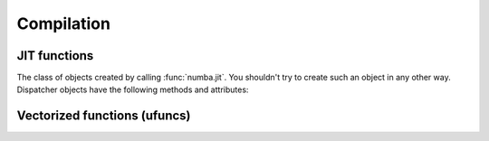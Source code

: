 Compilation
===========

JIT functions
-------------

.. decorator:: numba.jit([signature], *, nopython=False, nogil=False, forceobj=False, locals={})

   Compile the decorated function on-the-fly to produce efficient machine
   code.  All parameters all optional.

   *signature* represents the expected :ref:`numba-types` of function arguments
   and return value.  It can be given in several forms:

   * A tuple of :ref:`numba-types` arguments (for example
     ``(numba.int32, numba.double)``) representing the types of the
     function's arguments; Numba will then infer an appropriate return
     type from the arguments.
   * A call signature using :ref:`numba-types`, specifying both return
     type and argument types. This can be given in intuitive form
     (for example ``numba.void(numba.int32, numba.double)``).
   * A string representation of one of the above, for example
     ``"void(int32, double)"``.  All type names used in the string are assumed
     to be defined in the ``numba.types`` module.

   *nopython* and *nojit* are boolean flags.  *locals* is a mapping of
   local variable names to :ref:`numba-types`.

   This decorator has several modes of operation:

   * If *signature* is given, a single specialization is compiled
     corresponding to this signature.  Calling the decorated function will
     then try to convert the arguments to this signature, and raise a
     :class:`TypeError` if converting fails.  If converting succeeds, the
     compiled machine code is executed with the converted arguments and the
     return value is converted back according to the signature.

   * If *signature* is not given, the decorated function implements
     multiple dispatch and lazy compilation.  Each call to the decorated
     function will try to re-use an existing specialization if it exists
     (for example, a call with two integer arguments may re-use a
     specialization for argument types ``(numba.int64, numba.int64)``).
     If no suitable specialization exists, a new specialization is compiled
     on-the-fly, stored for later use, and executed with the converted
     arguments.

   If true, *nopython* forces the function to be compiled in :term:`nopython
   mode`. If not possible, compilation will raise an error.

   If true, *forceobj* forces the function to be compiled in :term:`object
   mode`.  Since object mode is slower than nopython mode, this is mostly
   useful for testing purposes.

   If true, *nogil* tries to release the :py:term:`global interpreter lock`
   inside the compiled function.  The GIL will only be released if Numba can
   compile the function in :term:`object mode`, otherwise a compilation
   warning will be printed.

   The *locals* dictionary may be used to force the :ref:`numba-types`
   of particular local variables, for example if you want to force the
   use of single precision floats at some point.  In general, we recommend
   you let Numba's compiler infer the types of local variables by itself.

   Not putting any parentheses after the decorator is equivalent to calling
   the decorator without any arguments, i.e.::

      @jit
      def f(x): ...

   is equivalent to::

      @jit()
      def f(x): ...

   The decorator returns a Dispatcher object.

   .. note::
      If no *signature* is given, compilation errors will be raised when
      the actual compilation occurs, i.e. when the function is first called
      with some given argument types.

   .. note::
      Compilation can be influenced by some dedicated :ref:`numba-envvars`.


.. class:: Dispatcher

   The class of objects created by calling :func:`numba.jit`.  You shouldn't
   try to create such an object in any other way.  Dispatcher objects have
   the following methods and attributes:

   .. attribute:: py_func

      The pure Python function which was compiled.

   .. method:: inspect_types(file=None)

      Print out a listing of the function source code annotated line-by-line
      with the corresponding Numba IR, and the inferred types of the various
      variables.  If *file* is specified, printing is done to that file
      object, otherwise to sys.stdout.

      .. seealso:: :ref:`architecture`

   .. method:: inspect_llvm(signature=None)

      Return a dictionary keying compiled function signatures to the human 
      readable llvm byte code generated for the function.  If the signature 
      keyword is specified a string corresponding to that individual 
      signature is returned.  

   .. method:: inspect_asm(signature=None)

      Return a dictionary keying compiled function signatures to the human 
      assembler code generated for the function.  If the signature 
      keyword is specified a string corresponding to that individual 
      signature is returned.  

   .. method:: recompile()

      Recompile all existing signatures.  This can be useful for example if
      a global or closure variable was frozen by your function and its value
      in Python has changed.  Since compiling isn't cheap, this is mainly
      for testing and interactive use.


Vectorized functions (ufuncs)
-----------------------------

.. decorator:: numba.vectorize(signatures, *, identity=None, nopython=True, forceobj=False, locals={})

   Compile the decorated function on-the-fly and wrap it as a
   `Numpy ufunc`_.  The optional *nopython*, *forceobj* and
   *locals* arguments have the same meaning as in :func:`numba.jit`.

   *signatures* is a mandatory list of signatures expressed in the same
   form as in the :func:`numba.jit` *signature* argument.

   *identity* is the identity (or unit) value of the function being
   implemented.  Possible values are 0, 1, :const:`None`, and the string
   ``"reorderable"``.  The default is :const:`None`.  Both :const:`None` and
   ``"reorderable"`` mean the function has no identity value;
   ``"reorderable"`` additionally specifies that reductions along multiple
   axes can be reordered.  (Note that ``"reorderable"`` is only supported in
   Numpy 1.7 or later.)

   If there are several *signatures*, they must be ordered from the more
   specific to the least specific.  Otherwise, Numpy's type-based
   dispatching may not work as expected.  For example, the following is
   wrong::

      @vectorize(["float64(float64)", "float32(float32)"])
      def f(x): ...

   as running it over a single-precision array will choose the ``float64``
   version of the compiled function, leading to much less efficient
   execution.  The correct invocation is::

      @vectorize(["float32(float32)", "float64(float64)"])
      def f(x): ...


.. decorator:: numba.guvectorize(signatures, layout, *, identity=None, nopython=True, forceobj=False, locals={})

   Generalized version of :func:`numba.vectorize`.  While
   :func:`numba.vectorize` will produce a simple ufunc whose core
   functionality (the function you are decorating) operates on scalar
   operands and returns a scalar value, :func:`numba.guvectorize`
   allows you to create a `Numpy ufunc`_ whose core function takes array
   arguments of various dimensions.

   The additional argument *layout* is a string specifying, in symbolic
   form, the dimensionality and size relationship of the argument types
   and return types.  For example, a matrix multiplication will have
   a layout string of ``"(m,n),(n,p)->(m,p)"``.  Its definition might
   be (function body omitted)::

      @guvectorize(["void(float64[:,:], float64[:,:], float64[:,:])"],
                   "(m,n),(n,p)->(m,p)")
      def f(a, b, result):
          """Fill-in *result* matrix such as result := a * b"""
          ...

   If one of the arguments should be a scalar, the corresponding layout
   specification is ``()`` and the argument will really be given to
   you as a zero-dimension array (you have to dereference it to get the
   scalar value).  For example, a :ref:`one-dimension moving average <example-movemean>`
   with a parameterable window width may have a layout string of ``"(n),()->(n)"``.

   Note that any output will be given to you preallocated as an additional
   function argument: your code has to fill it with the appropriate values
   for the function you are implementing.

   .. seealso::
      Specification of the `layout string <http://docs.scipy.org/doc/numpy/reference/c-api.generalized-ufuncs.html#details-of-signature>`_
      as supported by Numpy.  Note that Numpy uses the term "signature",
      which we unfortunately use for something else.


.. _Numpy ufunc: http://docs.scipy.org/doc/numpy/reference/ufuncs.html

